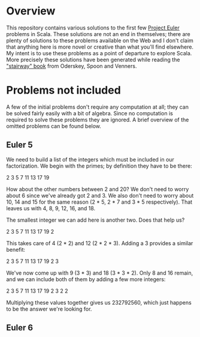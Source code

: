 * Overview

This repository contains various solutions to the first few [[http://projecteuler.net/][Project Euler]] problems in Scala.  These solutions are not an end in themselves; there are plenty of solutions
to these problems available on the Web and I don't claim that anything here is more novel or creative than what you'll find elsewhere.  My intent is to use these problems
as a point of departure to explore Scala.  More precisely these solutions have been generated while reading the [[http://www.artima.com/shop/programming_in_scala]["stairway" book]]
from Oderskey, Spoon and Venners.

* Problems not included

A few of the initial problems don't require any computation at all; they can be solved fairly easily with a bit of algebra.  Since no computation is required
to solve these problems they are ignored.  A brief overview of the omitted problems can be found below.

** Euler 5

We need to build a list of the integers which must be included in our factorization.  We begin with the primes; by definition they have to be there:

2 3 5 7 11 13 17 19

How about the other numbers between 2 and 20?  We don't need to worry about 6 since we've already got 2 and 3.  We also don't need to worry about 10, 14 and 15
for the same reason (2 * 5, 2 * 7 and 3 * 5 respectively).  That leaves us with 4, 8, 9, 12, 16, and 18.

The smallest integer we can add here is another two.  Does that help us?

2 3 5 7 11 13 17 19 2

This takes care of 4 (2 * 2) and 12 (2 * 2 * 3).  Adding a 3 provides a similar benefit:

2 3 5 7 11 13 17 19 2 3

We've now come up with 9 (3 * 3) and 18 (3 * 3 * 2).  Only 8 and 16 remain, and we can include both of them by adding a few more integers:

2 3 5 7 11 13 17 19 2 3 2 2

Multiplying these values together gives us 232792560, which just happens to be the answer we're looking for.

** Euler 6
